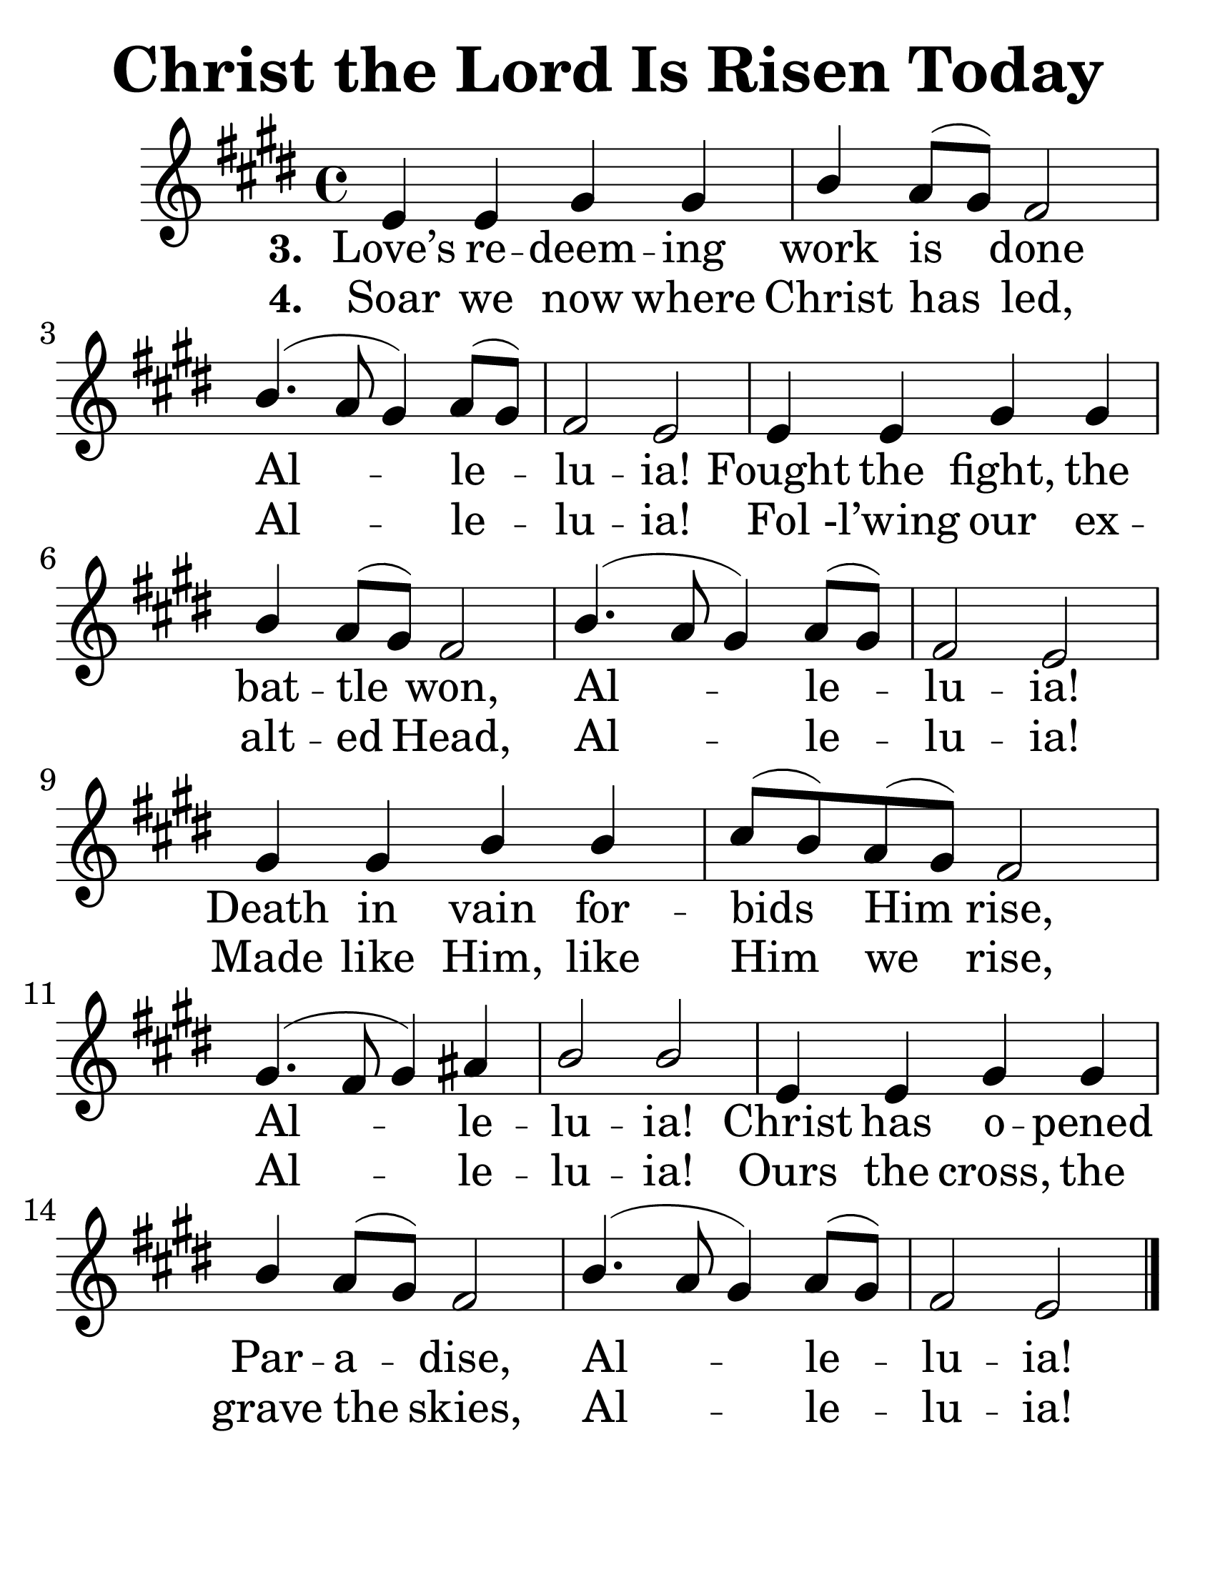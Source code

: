\version "2.20.0"
\language "english"
#(set-default-paper-size "letter")
#(set-global-staff-size 36)

\header {
    title = "Christ the Lord Is Risen Today"
    tagline = ""
}

keyTime = {
    \key f \major
    \time 4/4
}

SopMusic = \relative c' {
    f4 f a a | c bf8( a) g2 | c4.( bf8 a4) bf8( a) |
    g2 f | f4 f a a | c bf8( a) g2 | c4.( bf8 a4) bf8( a) |
    g2 f | a4 a c c | d8( c) bf( a) g2 |
    a4.( g8 a4) b | c2 c | f,4 f a a |
    c bf8( a) g2 | c4.( bf8 a4) bf8( a) | g2 f

    \bar "|."
}



VerseThree = \lyricmode {

    Love’s re -- deem -- ing | work is done | Al -- le -- |
    lu -- ia! | Fought the fight, the | bat -- tle won, | Al -- le -- |
    lu -- ia! | Death in vain for -- | bids Him rise, |
    Al -- le -- | lu -- ia! | Christ has o -- pened | Par -- a -- dise, | Al -- le -- | lu -- ia!

}

VerseFour = \lyricmode {

    Soar we now where | Christ has led, | Al -- le -- |
    lu -- ia! | Fol -l’wing our ex -- | alt -- ed Head, | Al -- le -- |
    lu -- ia! | Made like Him, like | Him we rise, |
    Al -- le -- | lu -- ia! | Ours the cross, the |
    grave the skies, | Al -- le -- | lu -- ia!

}


\score {
    \new Staff <<
        \clef "treble"
        \new Voice = "Sop" {
            \transpose f e {
                \voiceOne
                \keyTime
                \SopMusic
            }
        }
        \new Lyrics \lyricsto "Sop" {
            \set stanza = "3. "
            \VerseThree
        }
        \new Lyrics \lyricsto "Sop" {
            \set stanza = "4. "
            \VerseFour
        }
        >>
}
